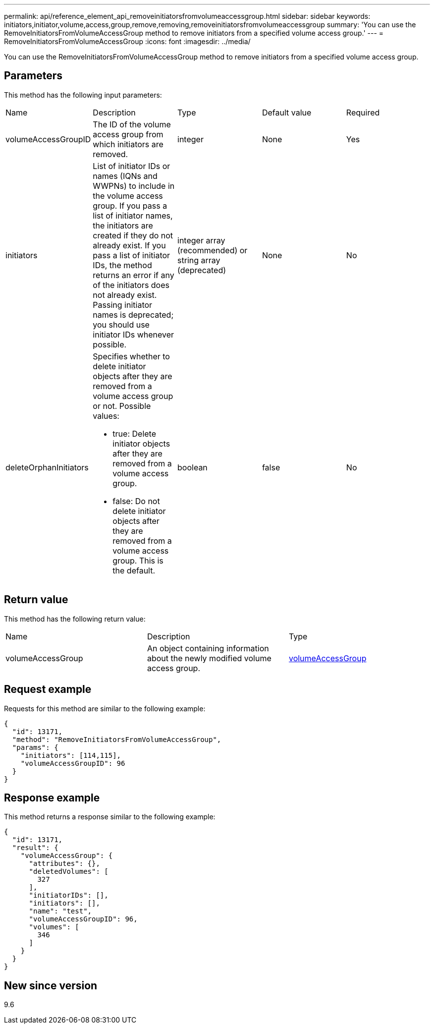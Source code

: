 ---
permalink: api/reference_element_api_removeinitiatorsfromvolumeaccessgroup.html
sidebar: sidebar
keywords: initiators,initiator,volume,access,group,remove,removing,removeinitiatorsfromvolumeaccessgroup
summary: 'You can use the RemoveInitiatorsFromVolumeAccessGroup method to remove initiators from a specified volume access group.'
---
= RemoveInitiatorsFromVolumeAccessGroup
:icons: font
:imagesdir: ../media/

[.lead]
You can use the RemoveInitiatorsFromVolumeAccessGroup method to remove initiators from a specified volume access group.

== Parameters

This method has the following input parameters:

|===
|Name |Description |Type |Default value |Required
a|
volumeAccessGroupID
a|
The ID of the volume access group from which initiators are removed.
a|
integer
a|
None
a|
Yes
a|
initiators
a|
List of initiator IDs or names (IQNs and WWPNs) to include in the volume access group. If you pass a list of initiator names, the initiators are created if they do not already exist. If you pass a list of initiator IDs, the method returns an error if any of the initiators does not already exist. Passing initiator names is deprecated; you should use initiator IDs whenever possible.
a|
integer array (recommended) or string array (deprecated)
a|
None
a|
No
a|
deleteOrphanInitiators
a|
Specifies whether to delete initiator objects after they are removed from a volume access group or not. Possible values:

* true: Delete initiator objects after they are removed from a volume access group.
* false: Do not delete initiator objects after they are removed from a volume access group. This is the default.

a|
boolean
a|
false
a|
No
|===

== Return value

This method has the following return value:

|===
|Name |Description |Type
a|
volumeAccessGroup
a|
An object containing information about the newly modified volume access group.
a|
xref:reference_element_api_volumeaccessgroup.adoc[volumeAccessGroup]
|===

== Request example

Requests for this method are similar to the following example:

----
{
  "id": 13171,
  "method": "RemoveInitiatorsFromVolumeAccessGroup",
  "params": {
    "initiators": [114,115],
    "volumeAccessGroupID": 96
  }
}
----

== Response example

This method returns a response similar to the following example:

----
{
  "id": 13171,
  "result": {
    "volumeAccessGroup": {
      "attributes": {},
      "deletedVolumes": [
        327
      ],
      "initiatorIDs": [],
      "initiators": [],
      "name": "test",
      "volumeAccessGroupID": 96,
      "volumes": [
        346
      ]
    }
  }
}
----

== New since version

9.6
